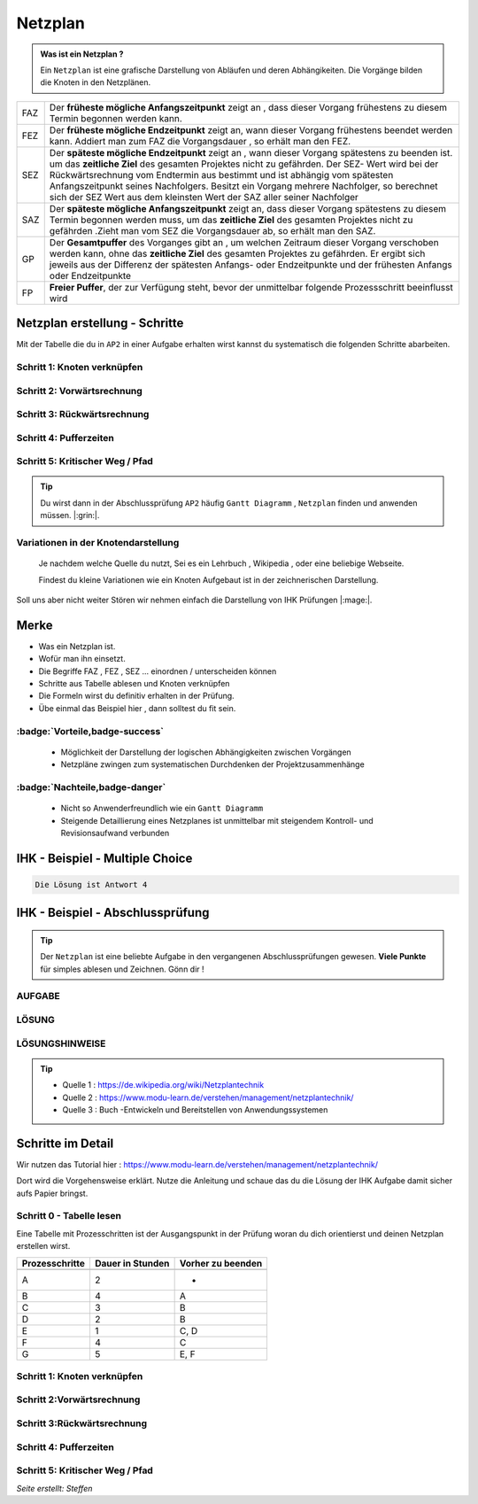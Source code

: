 Netzplan
========

.. admonition:: Was ist ein Netzplan ?

    Ein ``Netzplan`` ist eine grafische Darstellung
    von Abläufen und deren Abhängikeiten. Die Vorgänge bilden die
    Knoten in den Netzplänen.

.. image:: https://drive.google.com/uc?export=download&id=1hNHAhH2rZAGmSBBxrkl3PmnA6JBAUz98
     :alt:  Freigabe benötigt



=====  =====================================================================================================
FAZ    Der **früheste mögliche Anfangszeitpunkt** zeigt an ,
       dass dieser Vorgang frühestens zu diesem Termin begonnen werden kann.
FEZ    Der **früheste mögliche Endzeitpunkt** zeigt an, wann dieser Vorgang frühestens
       beendet werden kann. Addiert man zum FAZ die Vorgangsdauer , so erhält man den FEZ.
SEZ    Der **späteste mögliche Endzeitpunkt** zeigt an , wann dieser Vorgang spätestens
       zu beenden ist. um das **zeitliche Ziel** des gesamten Projektes nicht
       zu gefährden. Der SEZ- Wert wird bei der Rückwärtsrechnung vom Endtermin aus bestimmt und ist
       abhängig vom spätesten Anfangszeitpunkt seines Nachfolgers. Besitzt ein Vorgang mehrere Nachfolger,
       so berechnet sich der SEZ Wert aus dem kleinsten Wert der SAZ aller seiner Nachfolger
SAZ    Der **späteste mögliche Anfangszeitpunkt** zeigt an, dass dieser Vorgang spätestens zu diesem Termin
       begonnen werden muss, um das **zeitliche Ziel** des gesamten Projektes nicht zu gefährden
       .Zieht man vom SEZ die Vorgangsdauer ab, so erhält man den SAZ.
GP     Der **Gesamtpuffer** des Vorganges gibt an , um welchen Zeitraum dieser Vorgang
       verschoben werden kann, ohne das **zeitliche Ziel** des gesamten Projektes zu gefährden.
       Er ergibt sich jeweils aus der Differenz der spätesten Anfangs- oder Endzeitpunkte und der
       frühesten Anfangs oder Endzeitpunkte
FP     **Freier Puffer**, der zur Verfügung steht, bevor der unmittelbar folgende Prozessschritt beeinflusst
       wird
=====  =====================================================================================================


Netzplan erstellung - Schritte
*******************************

Mit der Tabelle die du in ``AP2``
in einer Aufgabe erhalten wirst
kannst du systematisch die folgenden
Schritte abarbeiten.

Schritt 1: Knoten verknüpfen
~~~~~~~~~~~~~~~~~~~~~~~~~~~~

Schritt 2: Vorwärtsrechnung
~~~~~~~~~~~~~~~~~~~~~~~~~~~~~~~~

Schritt 3: Rückwärtsrechnung
~~~~~~~~~~~~~~~~~~~~~~~~~~~~~~~~

Schritt 4: Pufferzeiten
~~~~~~~~~~~~~~~~~~~~~~~~~~~~

Schritt 5: Kritischer Weg / Pfad
~~~~~~~~~~~~~~~~~~~~~~~~~~~~~~~~~~~


.. tip::

    Du wirst dann in der Abschlussprüfung ``AP2`` häufig
    ``Gantt Diagramm`` , ``Netzplan``
    finden und anwenden müssen.  |:grin:|.


Variationen in der Knotendarstellung
~~~~~~~~~~~~~~~~~~~~~~~~~~~~~~~~~~~~

    Je nachdem welche Quelle du nutzt,
    Sei es ein Lehrbuch , Wikipedia , oder
    eine beliebige Webseite.

    Findest du kleine Variationen
    wie ein Knoten Aufgebaut ist in der
    zeichnerischen Darstellung.

Soll uns aber nicht weiter Stören
wir nehmen einfach die Darstellung
von IHK Prüfungen |:mage:|.

Merke
**************************

- Was ein Netzplan ist.

- Wofür man ihn einsetzt.

- Die Begriffe FAZ , FEZ , SEZ ... einordnen / unterscheiden können

- Schritte aus Tabelle ablesen und Knoten verknüpfen

- Die Formeln wirst du definitiv erhalten in der Prüfung.

- Übe einmal das Beispiel hier , dann solltest du fit sein.

..



:badge:`Vorteile,badge-success`
~~~~~~~~~~~~~~~~~~~~~~~~~~~~~~~~~~~


 - Möglichkeit der Darstellung der logischen Abhängigkeiten zwischen Vorgängen
 - Netzpläne zwingen zum systematischen Durchdenken der Projektzusammenhänge


:badge:`Nachteile,badge-danger`
~~~~~~~~~~~~~~~~~~~~~~~~~~~~~~~~~~~

 - Nicht so Anwenderfreundlich wie ein ``Gantt Diagramm``
 - Steigende Detaillierung eines Netzplanes ist unmittelbar mit steigendem Kontroll- und Revisionsaufwand verbunden


IHK - Beispiel - Multiple Choice
**********************************


.. image:: https://drive.google.com/uc?export=download&id=1v2CRCUG0aO1WT9q4F_Th4J6qHySIHw63
     :alt:  Freigabe benötigt




.. raw:: html

   <details>
   <summary><a>Die Lösung</a></summary>

.. code-block:: python

   Die Lösung ist Antwort 4

.. raw:: html

   </details>


.. raw:: html

    <br />
    <br />


.. raw:: html

    <br />
    <br />

IHK - Beispiel - Abschlussprüfung
**********************************

.. tip::

    Der ``Netzplan`` ist eine beliebte Aufgabe in den
    vergangenen Abschlussprüfungen gewesen.
    **Viele Punkte** für simples ablesen und Zeichnen. Gönn dir !


AUFGABE
~~~~~~~~~~~~~~~~~~~~~~~~~~~~

.. image:: https://drive.google.com/uc?export=download&id=17SUPXEmnQu_J1p_Rqpg4HfckAIA5MvIP
    :alt:  Freigabe benötigt







LÖSUNG
~~~~~~~~~~~~~~~~~~~~~~~~~~~~

.. image:: https://drive.google.com/uc?export=download&id=14c_x-MlhiSbUr6CtFjV1yq8MHBQidWmS
     :alt:  Freigabe benötigt


LÖSUNGSHINWEISE
~~~~~~~~~~~~~~~~~~~~~~~~~~~~


.. image:: https://drive.google.com/uc?export=download&id=1UE0pBbne-PZBqw4kl5cC7_qP79IBhLJ6
     :alt:  Freigabe benötigt


.. tip::

    - Quelle 1 : https://de.wikipedia.org/wiki/Netzplantechnik
    - Quelle 2 : https://www.modu-learn.de/verstehen/management/netzplantechnik/
    - Quelle 3 : Buch -Entwickeln und Bereitstellen von Anwendungssystemen


Schritte im Detail
**********************************

Wir nutzen das Tutorial hier : https://www.modu-learn.de/verstehen/management/netzplantechnik/

Dort wird die Vorgehensweise erklärt.
Nutze die Anleitung und schaue das du
die Lösung der IHK Aufgabe damit sicher aufs
Papier bringst.

Schritt 0 - Tabelle lesen
~~~~~~~~~~~~~~~~~~~~~~~~~~~~
Eine Tabelle mit Prozesschritten
ist der Ausgangspunkt in der Prüfung
woran du dich orientierst und deinen Netzplan
erstellen wirst.



===============  ===============           ===================
Prozesschritte    Dauer in                 Vorher zu beenden
                  Stunden
---------------  ---------------           -------------------
===============  ===============           ===================
A	              2	                       -
B	              4	                       A
C	              3	                       B
D	              2	                       B
E	              1	                       C, D
F	              4	                       C
G	              5	                       E, F
===============  ===============           ===================

Schritt 1: Knoten verknüpfen
~~~~~~~~~~~~~~~~~~~~~~~~~~~~

.. image:: https://drive.google.com/uc?export=download&id=1wlwj_jbW5cBXypEpEkuwpeFERxjmY0gO
     :alt:  Public

Schritt 2:Vorwärtsrechnung
~~~~~~~~~~~~~~~~~~~~~~~~~~~~~~~~

.. image:: https://drive.google.com/uc?export=download&id=14JTMPvgprxMzxfbxXGca22nkLeJGBf1d
     :alt:  Public

Schritt 3:Rückwärtsrechnung
~~~~~~~~~~~~~~~~~~~~~~~~~~~~~~~~

.. image:: https://drive.google.com/uc?export=download&id=1pdCojbu_wyi36ZPoDsV6S_Qj4YdIfg5N
     :alt:  Public

Schritt 4: Pufferzeiten
~~~~~~~~~~~~~~~~~~~~~~~~~~~~

.. image:: https://drive.google.com/uc?export=download&id=1YfTfpVWnSMinqLv_98fuHOmmBFQq8BaL
     :alt:  Public

Schritt 5:  Kritischer Weg / Pfad
~~~~~~~~~~~~~~~~~~~~~~~~~~~~~~~~~~~

.. image:: https://drive.google.com/uc?export=download&id=1uKxSp4983B03nVSjBDaoG6UG5puGqAMh
     :alt:  Public




*Seite erstellt: Steffen*